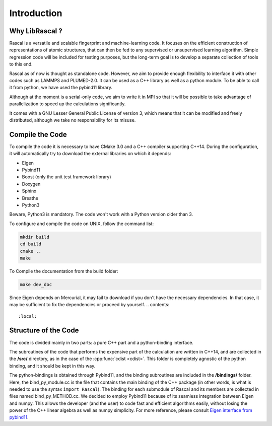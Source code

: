 .. _intro:

Introduction
============

Why LibRascal ?
---------------

Rascal is a versatile and scalable fingerprint and machine-learning code. It focuses on the efficient construction of representations of atomic structures, that can then be fed to any supervised or unsupervised learning algorithm. Simple regression code will be included for testing purposes, but the long-term goal is to develop a separate collection of tools to this end.

Rascal as of now is thought as standalone code. However, we aim to provide enough flexibility to interface it with other codes such as LAMMPS and PLUMED-2.0. It can be used as a C++ library as well as a python module. To be able to call it from python, we have used the pybind11 library.

Although at the moment is a serial-only code, we aim to write it in MPI so that it will be possible to take advantage of parallelization to speed up the calculations significantly.

It comes with a GNU Lesser General Public License of version 3, which means that it can be modified and freely distributed, although we take no responsibility for its misuse.


Compile the Code
----------------

To compile the code it is necessary to have CMake 3.0 and a C++ compiler supporting C++14. During the configuration, it will automatically try to download the external libraries on which it depends:


- Eigen
- Pybind11
- Boost (only the unit test framework library)
- Doxygen
- Sphinx
- Breathe
- Python3

Beware, Python3 is mandatory. The code won't work with a Python version older than 3.


To configure and compile the code on UNIX, follow the command list:

.. code-block:: console

  mkdir build
  cd build
  cmake ..
  make


To Compile the documentation from the build folder:

.. code-block:: console

  make dev_doc

Since Eigen depends on Mercurial, it may fail to download if you don't have the necessary dependencies. In that case, it may be sufficient to fix the dependencies or proceed by yourself.
.. contents::
   :local:


.. _code_structure:

Structure of the Code
---------------------

The code is divided mainly in two parts: a pure C++ part and a python-binding interface.

The subroutines of the code that performs the expensive part of the calculation are written in C++14, and are collected in the **/src/** directory, as in the case of the :cpp:func:`cdist <cdist>`. This folder is completely agnostic of the python binding, and it should be kept in this way.

The python-bindings is obtained through Pybind11, and the binding subroutines are included in the **/bindings/** folder. Here, the bind_py_module.cc is the file that contains the main binding of the C++ package (in other words, is what is needed to use the syntax ``import Rascal``). The binding for each submodule of Rascal and its members are collected in files named bind_py_METHOD.cc. We decided to employ Pybind11 because of its seamless integration between Eigen and numpy. This allows the developer (and the user) to code fast and efficient algorithms easily, without losing the power of the C++ linear algebra as well as numpy simplicity. For more reference, please consult `Eigen interface from pybind11 <http://pybind11.readthedocs.io/en/stable/advanced/cast/eigen.html?highlight=eigen#pass-by-reference>`_.
